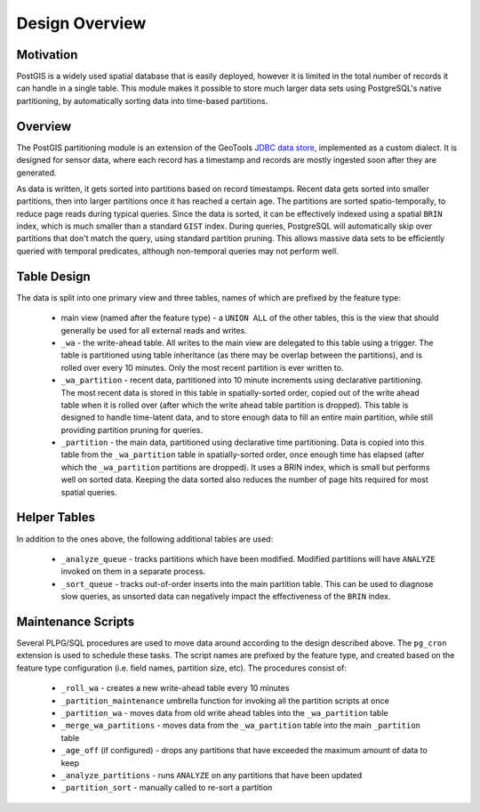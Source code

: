 Design Overview
===============

Motivation
----------

PostGIS is a widely used spatial database that is easily deployed, however it is limited in the total number of
records it can handle in a single table. This module makes it possible to store much larger data sets using
PostgreSQL's native partitioning, by automatically sorting data into time-based partitions.

Overview
--------

The PostGIS partitioning module is an extension of the GeoTools
`JDBC data store <https://docs.geotools.org/stable/userguide/library/jdbc/datastore.html>`__, implemented
as a custom dialect. It is designed for sensor data, where each record has a timestamp and records are
mostly ingested soon after they are generated.

As data is written, it gets sorted into partitions based on record timestamps. Recent data gets sorted
into smaller partitions, then into larger partitions once it has reached a certain age. The partitions are
sorted spatio-temporally, to reduce page reads during typical queries. Since the data is sorted, it can be
effectively indexed using a spatial ``BRIN`` index, which is much smaller than a standard ``GIST`` index. During
queries, PostgreSQL will automatically skip over partitions that don't match the query, using standard partition
pruning. This allows massive data sets to be efficiently queried with temporal predicates, although non-temporal
queries may not perform well.

.. _pg_partition_table_design:

Table Design
------------

The data is split into one primary view and three tables, names of which are prefixed by the feature type:

  * main view (named after the feature type) - a ``UNION ALL`` of the other tables, this is the view
    that should generally be used for all external reads and writes.
  * ``_wa`` - the write-ahead table. All writes to the main view are delegated to this table using a trigger.
    The table is partitioned using table inheritance (as there may be overlap between the partitions), and
    is rolled over every 10 minutes. Only the most recent partition is ever written to.
  * ``_wa_partition`` - recent data, partitioned into 10 minute increments using declarative partitioning.
    The most recent data is stored in this table in spatially-sorted order, copied out of the
    write ahead table when it is rolled over (after which the write ahead table partition is dropped). This table
    is designed to handle time-latent data, and to store enough data to fill an entire main partition,
    while still providing partition pruning for queries.
  * ``_partition`` - the main data, partitioned using declarative time partitioning. Data is copied into this table
    from the ``_wa_partition`` table in spatially-sorted order, once enough time has elapsed (after which the
    ``_wa_partition`` partitions are dropped). It uses a BRIN index, which is small but performs well on sorted data.
    Keeping the data sorted also reduces the number of page hits required for most spatial queries.

Helper Tables
-------------

In addition to the ones above, the following additional tables are used:

  * ``_analyze_queue`` - tracks partitions which have been modified. Modified partitions will have ``ANALYZE``
    invoked on them in a separate process.
  * ``_sort_queue`` - tracks out-of-order inserts into the main partition table. This can be used to diagnose
    slow queries, as unsorted data can negatively impact the effectiveness of the ``BRIN`` index.

Maintenance Scripts
-------------------

Several PLPG/SQL procedures are used to move data around according to the design described above. The ``pg_cron``
extension is used to schedule these tasks. The script names are prefixed by the feature type, and created based
on the feature type configuration (i.e. field names, partition size, etc). The procedures consist of:

  * ``_roll_wa`` - creates a new write-ahead table every 10 minutes
  * ``_partition_maintenance`` umbrella function for invoking all the partition scripts at once
  * ``_partition_wa`` - moves data from old write ahead tables into the ``_wa_partition`` table
  * ``_merge_wa_partitions`` - moves data from the ``_wa_partition`` table into the main ``_partition`` table
  * ``_age_off`` (if configured) - drops any partitions that have exceeded the maximum amount of data to keep
  * ``_analyze_partitions`` - runs ``ANALYZE`` on any partitions that have been updated
  * ``_partition_sort`` - manually called to re-sort a partition
